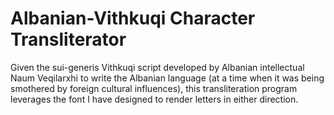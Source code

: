 * Albanian-Vithkuqi Character Transliterator

Given the sui-generis Vithkuqi script developed by Albanian intellectual Naum Veqilarxhi
to write the Albanian language (at a time when it was being smothered by
foreign cultural influences), this transliteration program leverages the
font I have designed to render letters in either direction.
